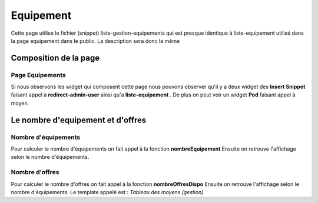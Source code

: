 ==========
Equipement
==========

Cette page utilise le fichier (snippet) liste-gestion-equipements qui est presque identique à liste-equipement utilisé dans la page equipement dans le public.
La description sera donc la même 

Composition de la page
======================

Page Equipements
----------------

Si nous observons les widget qui composent cette page nous pouvons observer qu'il y a deux widget des **Insert Snippet** faisant appel à **redirect-admin-user** ainsi qu'a **liste-equipement** .
De plus on peut voir un widget **Pod** faisant appel à moyen.


Le nombre d'equipement et d'offres
==================================

Nombre d'équipements
--------------------

Pour calculer le nombre d'équipements on fait appel à la fonction **nombreEquipement** 
Ensuite on retrouve l'affichage selon le nombre d'équipements.

Nombre d'offres
---------------

Pour calculer le nombre d'offres on fait appel à la fonction **nombreOffresDispo** 
Ensuite on retrouve l'affichage selon le nombre d'équipements.
Le template appelé est : *Tableau des moyens (gestion)*
